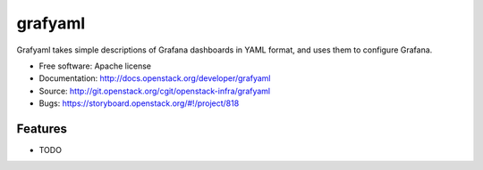 ========
grafyaml
========

Grafyaml takes simple descriptions of Grafana dashboards in YAML format, and
uses them to configure Grafana.

* Free software: Apache license
* Documentation: http://docs.openstack.org/developer/grafyaml
* Source: http://git.openstack.org/cgit/openstack-infra/grafyaml
* Bugs: https://storyboard.openstack.org/#!/project/818

Features
--------

* TODO
